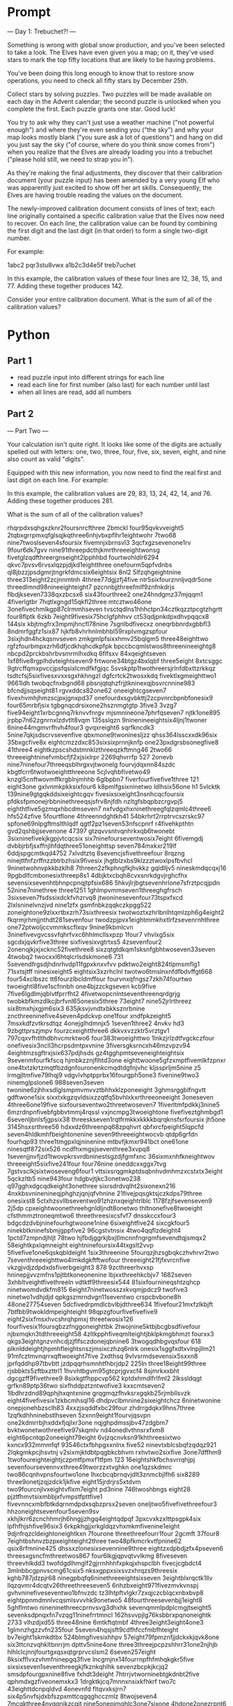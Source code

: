 

* Prompt


--- Day 1: Trebuchet?! ---

Something is wrong with global snow production, and you've been selected to take a look. The Elves have even given you a map; on it, they've used stars to mark the top fifty locations that are likely to be having problems.

You've been doing this long enough to know that to restore snow operations, you need to check all fifty stars by December 25th.

Collect stars by solving puzzles. Two puzzles will be made available on each day in the Advent calendar; the second puzzle is unlocked when you complete the first. Each puzzle grants one star. Good luck!

You try to ask why they can't just use a weather machine ("not powerful enough") and where they're even sending you ("the sky") and why your map looks mostly blank ("you sure ask a lot of questions") and hang on did you just say the sky ("of course, where do you think snow comes from") when you realize that the Elves are already loading you into a trebuchet ("please hold still, we need to strap you in").

As they're making the final adjustments, they discover that their calibration document (your puzzle input) has been amended by a very young Elf who was apparently just excited to show off her art skills. Consequently, the Elves are having trouble reading the values on the document.

The newly-improved calibration document consists of lines of text; each line originally contained a specific calibration value that the Elves now need to recover. On each line, the calibration value can be found by combining the first digit and the last digit (in that order) to form a single two-digit number.

For example:

1abc2
pqr3stu8vwx
a1b2c3d4e5f
treb7uchet

In this example, the calibration values of these four lines are 12, 38, 15, and 77. Adding these together produces 142.

Consider your entire calibration document. What is the sum of all of the calibration values?


* Python

** Part 1

- read puzzle input into different strings for each line
- read each line for first number (also last) for each number until last
- when all lines are read, add all numbers



** Part 2
--- Part Two ---

Your calculation isn't quite right. It looks like some of the digits are actually spelled out with letters: one, two, three, four, five, six, seven, eight, and nine also count as valid "digits".

Equipped with this new information, you now need to find the real first and last digit on each line. For example:

In this example, the calibration values are 29, 83, 13, 24, 42, 14, and 76. Adding these together produces 281.

What is the sum of all of the calibration values?

#+NAME: puzzle-input
rhqrpdxsqhgxzknr2foursnrcfthree
2bmckl
four95qvkvveight5
2tqbxgrrpmxqfglsqjkqthree6nhjvbxpflhr1eightwohr
7two68
nine7twoslseven4sfoursix
fivemnjxbrnsvl3
3qcfxgzsevenone1rv
9four6dk7gvv
nine91threepdcthjkmrthreeeightwonsg
fivetglzqdfthreergnseight2lpphhbd
fourtwohldlr6294
qkvc7pvsv6rvsxlqzpjdjkd1eightthree
onefourm5qpfvdnbs
ql8jbzzjpsdgmrjtngrkfdmcsix6eightsix
8nl2
5lfzqhgeightnine
three313eight2zcjnnmtnh
4three77dgjzfj4five
ntr5sixfourznnljvqdr5one
threedlmnd98nineeighteight7
pzcnnbjjthreefmlf9znfnkdrjs
flbdjkseven7338qxzbcsx6
six43fourthree2
one24hndgmz37mjqqm1
4fiverlgtbr
7hqtlxgngd15qkfl2three
mtcztwo46one
3onefivechmlkgp87clrmmhseven
tvsctqdlns1hhhctpn34cztkqzztpcgtzhgrtt
four8flptk
6zkb
7eight9fivesix75hclgfphhvv
ct53qdjpnkdpxdhvpqqcx8
144six
kbjtmgfrx3mpmjhncfl78nine
7sgnlbdfivecxz
oneqrbbnrdxgbbfl3
8ndmrfggfz1six87
hjkfb8vhrhnlmbhbl59rxplvmgzspfour
3sixjhdn4hckqsnvseven
zmkgmlpfsixxhmv25bqlgm5
three48eighttwo
rgfzfourbmpxzrh6dfjcdkhqhcdkpfpk
bpccbcqmlstwos8threenineeightg8
nbcpd2prckbshrbvsmrmlhxdkq
6flfsxv
84xqeightseven
1xf8five8rgplhdvteightseven9
frtwone34btgz4bxlqbf
three5eight
8xtcsggc
9gtrcffqmxpvccjpsfqsixlcmdfkfgjqc
5svskptp1twothreersjrlnfdbxttzrkkqz
tsdtcfsj5sixfivesxvxxsgxhkhngzl
dgfcrtck2twosxkdq
fivektlxgmeighttwo1
9661ldh
twobqcfnxbgnd68
pbsnjqtqhzfrjjtkninexqjbsvrcnnine983
bfcndjjsqseight81
rgvxddcs82one62
oneeightcgseven7
fivexhvmhjhmzscjpxjgnxpd37
onefourdxsgvbkttj2zcpvnrcbpnbfonesix9
four65mrbfjsix
tgbgnqcdrsixone2hsznmgtgtp
3five3
3vzg7
five94eight1xrbcgnnq7rknvvfnrgv
mjsmnineone7phrfqseven7
njtk1one895
jrpbp7n62zgnrnxlzdvtlt8vqm
135sslqzn
9ninenineeightsix4ljnj1twoner
6nine44mgmvrfhvh4four3
gvqxreight6
sqrfkncdk3
5nine7qkjsdscrvsevenfive
qbxmone9twoninesljzz
qhss364lsscxxdk96six
35bxgcfive8x
eightcmzzdxc853sixsixprnnjknfp
one23pxdgrsbsonegfive8
41three4
eightkzpscshdstmnklzthreeqzkftmng46
2two66
threeeightninefvmbcfjf2xjsixlrpr
2269qhvrrfp
527
2onevb
nine7ninefour7threeqsblhrgxvjtwonelg
fourvjdqxnn84szdc
kbgtfcrr6twotwoeightthreeone
5cjlvqhbfivetwo49
knzgl5cnftwovmffkrgblnjmhhb
6glbpbn7
fiverfourfivefive1three
121
eight3one
gxlvnmkpkksixfour6
k8pmlfgsixninetwo
ldlhsix56one
h1
5vlcktk
139nine9gtgqkddsixeightcgqv
fivesixsixeight3nsnhcqcfoursix
pfdksfpmonejrbbninethreeqsjsfrv8njfdh
nzltgfsbqpbzcrgvpj5
eighthtfive5gzmqxhbcdmseven7
nxfvdgxhxninethreegfqlzqmlc4three6
hfs524zfive
5fourtflone
4threenndghtkh41
54bkrhrt2rrptrvcszrskc97
spfone69nlpgftmslthlqdf
qgtf2pz1seven53nfscpnrf
r4fivehkpthtn
gvd2qshbjjsevenone
47397
gtzqvvsntvqnhrkxqb6twonebt
3sixninefivekjkgpjvtcqcsix
six7ninefourseventwosix7eight
6fivemgdj
dvbbjrbfjsxffnjlhfdqthree51oneighttsp
seven784mxkxr219lf
6ddjspgcmtkqd4752
7xlvdtztq
8sevencjsfivethreefour
8rqzng
ninejttfnfzrffnzzbtrbzhsix9fivesix
jhgtblzxbs9klzzztwoxlpsfbvhcl
9ninetwohnvpkkbzklh8
7threen2zfkphngfkjhvkkz
gqldlljv5
nineskmdqcqxj16
9pgbdlfcmbonesixthreep8s1
4dbjktxcbqh8cvxsnrkdgvjrghcfhx
sevensixsevenhtbhnpcpnqjtpfsix686
5hkvjlrjbgtsevenhrlone7sfrztpcqjpdn
52nine7ninethree
three1251
1ghlmpvmmseven1threeghgfrsch
3sixseven7fsdssixdckfvhzrvq8
jtwoninesevenfour73tspxfxcd
2lxlsninelvnzjvd
nine1zfx
gsmfnbkzqqkczkpgg522
zoneightone9zlxxrtbxzrh73sixthreesix
twotwoztxzhrlbnlhtqmlzph6g4eight2
fkqrmjrhmjjnthdt281sevenfour
twodzpjpvx1eightmmkhxtlrfzsevenrnhthree
one72ptwoljccvmmkscflxqv
9nine9kbmlcvn
3ninefivevgvcssvfqhrfvxc6hhlmcllsxpzp
1four7
vhvlxg5six
sgcdxjqvkrfive3three
sixfivesixvgtrtxs5
4zsevenfour2
2onenqjkjxjxcknc52fivethree8
sixzqtgtdkqm1sksnfgbhtwoseven33seven
4twobq2
twocxxl6htqlcrlsdskmone6
731
5sevendfrgsdjhdnrhvdp11fgpxknxvfvv
pdktwo2eight824tlpmsmflg1
71sxtsjtff
ninesixeight5
eightsix3xzrhclnl
twotwo6tmslnxnfdfbdvffgt668
four54xclbszc
tt6fourzlbcldmffour
fourvnxqfngsz7zkh74fourtwo
twoeightl8five1scfnnbh
one4bjzzckgseven
kcb9five
7five6lgdlmjqblvtfprrfht2
4fivetwopcnlntseventhreenqrdgrjg
twobkbfkmzdlkcjbrfvnl65onesix5three
73eight7
nine52jrlrthreez
six8tmxhjxgjm6six3
635jksvjvndtxbkksznrbnine
zncthreeninefive4seven4pdckvp
one1four
xndfpkzeight5
7msxkdfzvtkrsdtqz
4onejglhdmnjx5
1seven1three2
4nvkv
hd3
9zbgttprszjmpv
fourzcxeightthree6
dkkvxvzzktr5vrztgv1
797cqxvfhtlthdbhvcmrktwo6
four383twoeighttwo
1lnkzjrlzdtfvgckczfour
onefivesix3ncll3hcrpsdmtpxvnine
3fiversgksrncxh46mzvpzv94
4eightmzsgftrxjsix637pdjhsds
gz4tgghpmtseveneighteightsix
9sevenmfourfkfscq
hjmbkzznjflhtd3one
eighttwoone5gfzxmptfivemlkfzpnxr
one4txtzkrtzmqtfbzdgnfouronenkcmqdtdgfnjvhc
kljssprljm5nine
z5
lrmgjltmfive79lhqj9
vdgvlvhptpprbx16fourgph5one3
fivenine9two3
ninemglpslone6
988seven3seven
twonine6zjhhxsdlglsmpmvmvvztbhhxklzponeeight
3ghmsrggblfngvtt
gdftwone1six
sixxtxkgzqvldsixzzqtfq5bvhlxkxrthreeoneeight
3oneseven
4three6one19five
sixfourseventwo2threetwoseven7
1fiverltmfpdkkj3nine5
6mzrdnpnfivebfgbbvtmmj4rqssl
vxjncmpg3twoeightone
fivefiveztghmbgd1
6sevenljbnlsfjgpsix38
threeskseven1rqtfrmkkxkkkkbqrqknsfsrfoursix
jh5one
3145hsxsrthree56
hdxxdz6threenpq68zpqhvrt
qbfxrcfpeight5lqpcfd
seven4hldkmhfbeightonenine
seven9threeeightwocvb
qtdp6grfdn
fourhqp93
three1tmgpxlqjninenine
mtbvfjkmxr941bct
one61one
ninesqtf872six526
ncdfhxmgsjseventhree3xvpq8
1sevenjjnvfjzd1twovpkrsvrdbninestsgzdjfgmfxnc
36sixmxnhfkneightwov
threeeight5sixfive241four
four76nine
oneddcxxggx7tvg
7gstvsclkjsixtwoseveng6four1
vttsixsrqgmkptdsqbnhvdmhmzxcstxtx3eight
5qckzltb5
nine943four
hdgbvjtjkc3onetwo238
q97gghxdgcqdkeight3onethree
sixrsdrdvqlht2sixonexn216
4nxkbsvninenineqjphghzjqnjqfvhnine
21fivejpqsgktsjczkdps79three
onesixst8
5ctxhzsvllbseventwo91zhznxqeightrlblc
1178fzjfsevenseven9
2j5dp
cpxeightwoonethreehgnldljndt8onetwo
thltnonefive8twoeight
cfsthmmztroneqmtwo6
threethreesixcsfvf7
dnsskccxfour3
bdgcdzdvbjninefourhgtwoone1nine
6sixeightfive24
sixcgkfour5
ninekbtkninefsbmjgppfive2
96cgstvtnsix
4two4qqflzdeight4
1pctd7zmpndjhljt
78two
hjfbdjggrkjbxjtlmcnnfngrgmfsevendtqjsmqx2
58eightkpxlqmneight
eightninefoursix44txgslt2vvp
5fivefive1one6qskqbldeight
1six3threenine
5fourqzjhzsgbqkczhvhrvr2two
7seventhreeeighttwo4lmkdgkftftwofour
threeeight21fjfxvrcnfive
vkzgjvdjzdpdxdsfiverbgeight3
878
9zcthreerhvxsp
hninepjjvvzmfns1pjtbtkoneonenine
lbjxxthreehkcbjv7
1682seven
3xhbltveightfivethreeln
vdtktf9threesix544
81sixfournineqshtzqhcp
ninetwomdvdkfm815
6eight7ninetwosszxkvqmjpdcz9
twofive3
ninetwo1vdhjdjd
qpkgszmrndvgn11seventwo
crspcbvbone8h
48one27754seven
5dcfivedrpmdlcbvlbjdthree634
1fivefour21mxfzlkbjft
7btfbb9twokldmpeighteight
98qpzgfourfivefivefive9
eight2sixfmsxhvcshrqhpmxj
threetwosix126
fourfivesix1foursgbzzfnggoneighttbk
2twojnine5ktbjbcgbsdfivefour
njbxmqkn3tdthreeeight58
4zltkpphfiveqmlteightjbklpkmgbhmzt
fourxx3
qkgs3eightgnzvnhcdjzjflfsczdonejqbnine6
3twogqdhbgvqsfour
618
plknlddeightjhpmhfleightsnszjmsixczhzq6nlrk
onesix1sggfxdtxvlnpjllm21
91mfcztmvnqrrxqftwoeight7five
2xdthsq
9vlvsrmdsevensix5sxxn8
jprfqddhp97tbvbtt
jzdpqqrhsmnhtfhbrjdp2
225ln
three18eight99three
rjsbbkts5zftbxzttrl1
1hvvhtbgvm95gtcprjgvxcf4
8sjmrkxxbht
dgcgzff9fivethree9
8sixkgtfhppcvp562
kptdxhmdlfrlfml2
2lkssldqgt
grfkn89ptp36two
sixfhddpztzntwofive3
kxxcmtseven2
1lbdhrzdnd89qphjhxqntxnine
grqgmqzfhvksrxgqkb25rjmbllsvzk
eight4fivefivesix1zkbcmhsql16
dhdpvclbmnine2sixeightchcz
6ninetwonine
onepjonehbzsclh83
4xxzjsqddfxbc29four
zhdrrgdqkx9hns7three
1zqfkdhhninebstlhseven
5zxnn9eight1fourvjqsvpn
one2kdmrrbjhxddxfjqjlxr3one
nqjghpdmssjbv47zdgbm7
bvktwonetwothreefive97skqmlv
nd4onedlvthnsrxfxm8
eight6pcntqp2oneeight79eight
6vjzqcnvksn91khthreesixtwo
kxncx932mmmfqf
93546ctxfbhpgxxnlnx
five52
ninevtxblcsbqfzqdqz921
2lqkgmkpcjhsvtnj
v2sixmjktdbtpqgbkcbhvm
rxhvtwo2sixfive
3one7dffhm9
1twofoureighteightjczpmtfpmxf1tfpm
123
16eightshkfbchsvrrqhjpj
sevenfoursevennvxthree49tworzzxtvghkn
one1qzskdmrc
two86cqnhvpnsfourtwo1one
lhxcbcqbrnqvjdlt3znmcbjlfh6
six8289
three9onetjzqjzdck1jkfive
eight15jrdrjrs5xtdvm
two9fourcnjlvxeightvflxm7eight
pd3nine
746twoshbngs
eight28
pjztfhmvtsixmbbjxfvmpstfpttfive1
fivevnncxmbfbtkdqrnmdpdxsqbzprsx2seven
oneljtwo5fivefivethreefour3
hhzoneightsevenfour5seven9sv
xkhjlkrr6zcnchhmrjh6hngjjzhgq4eightqdpqf
3pxcvxkzxlttpsgpk4six
lpfhfhjshfive96six3
6rkpkhgjjxrkgldqzvhxmkmfivenine1eight
9djnfrqzcldeightoneightkxn
7fourone
threethreefourr1four
2gcmft
37four8
7eightbshnvzbzpxeighteight2three
two48pfkmcrkvtfpnine62
qsix8rfmnine425
dhssxzlonesixsevennine9three
eightzxdpbdjzfx4pseven6
threesxgsncfmthreetwos867
four6lkgjqpvqtvvlkmg
8fiveseven
threevhlkdd3
twofdgdlhmglf2gjrrnhhhfxpkqjxhspclbh
fivecjcgbdct4
3mlnbbcgpnvscmg61csix5
nksxgppxsixsvzxhrqzs9threesix
kghb787jdzpjr68
ninegpbqfq6ninethreeeightsixseven
3eightblxrqctk1llv
llqzqvmr4dcqtv26threethreeseven5
6nhzbxeight971fivezmvkvnspj
gvhvninefiveseventwo1bfnvzdc
tz3lhtpftvlgkr7zxqjczcblqcxnbxbvp8
eightppnmdmnlvcqsmlsvvvhk9onetwo5
48fourthreesevenbjj1eight8
5ghflmtwo
nineninethreecprnvsvg3dhxhk
sevenqmmlpdplcmgjtseight5
sevenksdpnqxfn7vzqg11ninefrrtmncl
162hsvvpjlg76ksbbrxpqnoneightk
2733
vlhzdjxd55
three48nine
6mtkftqtmbf
4three3eight3eight4one3
1glmnzhgzzvfn235four
5seven4hqsjsft9cdfhfccfmbfhteight
bv7eight1skmkdtbx
524blmgfivesixhhpv
57eight79fpmznfjjdckxkjqvk8one
six3ttcnzvqhkltbnrrjm
dpttv5nine4one
three3threejpcpzshhrr31one2njhjb
hlhlclcjnnjfourtgxqsxqtgrprvcslsm2
6seven257eight
8ksixfflvxzvhmfninepgq3five
lncgmjnx14fourrnpfhfmhqkgkr5five
sixsixseven1seventhreegkjfkznkqhlhk
sevenzbcpkjkcjq2
smsdpfourgpxnine8five
fxhdt3deight
7htrrjvtworninebtgkdnbt2five
qphmdxgzfiveonemxkx3
1drgktkjcq7mnnxnsixkfhkrf
two7c
43eighttdcnpqldvd
4onevnfd
fltqvxksjrn7
six4p5nvfsjdxbfszpxmttcqgqghcczmlz
8twojseven4
7mcgkthree4nvqqnjkzcqjt
nine5onepjmghlc3one7sixone
4hdone2onezrpnt6
qcdttnqdtdt6
tkrztgn1four4eight66
djvbrczzqj9nine7vfcctvjqdnmsixkeight
44htbnmgvxtznzlzfhtwo93
3xpmx4
6sixnine
5hqqspvrzrxqr2eight
ninemgkhcdtfpz2
3threetwofive4
6njcmnlkrcf
gnfxzcxhvbxpc4
pd41seven
91jvrhxgzrzq4fxcqsixdtnnr
fivehspkhfour4threefourseven
8fiveninegcgkpkone4
6jrk
4one7sevennrtrdltwo
thhsjklkq81eightthreeseven
ltzdlltggeight5eightzrbvrh
sixninem48onespjtjrszk
7hrnvkdslhb
76sixvfcdjhgqpccsksfour2hfjccbplzthree
437ndgtxtwo
5xv5eight
npsmnhzghsrpkrm7
9four94
sixpcgj2nine1frhfn8
51
sdq8cgphzvqffsljtxlxlc5txqnsfdrmn
ninelxdnzqlsevenj8sixtpxrpfive
7hcczrfthqkthr39six
fivesixdkqdnfq9
5n9threertlbqxtj
5threeseven
mqdptrrhxz9threefour
two2two6
vlkzqbztvnbprdc94one4one9
xxcfhgkbss94four3nineseven
jlnhmvgczmninefives8
eightoneeightjsixfhkxphlj57
vpg3fourtwo1
lnineone31jsmeight
45srsljgdfivezvrdmntmb
three6onelrnmnmqpcn4
twozcjvvcdv7xdql993
71fourtwonejpm
one4one56bnhf
twohssdrcsklone8six
7tcjkcchbpggpk1rddpdgvpgzm5
7eight7fmqpzrjlcctjvhrdcjgm2mgkqrbdcmzlzngbkqlj1
fvb4four
rvqhqhb7kdsrmcc
pdklstjsevenfive6
gsglqtpj5lmbcfxchmjnbvhpcvbssx
hgjlmklngdk4zpkfbhmzcmzcjsmfkghdttfb
586ninesixsixvfbveight
hrvthreeninesix58
pxmg4threevhrrsbfrck654
1p5eightonesixhbjbxgjb
four6eight2sevenbtgfkkzcm8lxstnvfbz
c4bqc
12mmrlfnsxtpfncc3
five7eightkvdghfvcrgsevenfivenngqmzh4
5onefourtwopgnhsfrpfourtwonineqfhrz
sixzpzk1
five45
gjfpvjvqhpfrrjpddqfbvdpjj8twoqfvkfkvpqzcjvrqn
czqxtqbxpjt9fourqdcdcfourseven2six
8gmgfsktkxmfourqfshsqvqjx
qjdfggfhtfnine38sevenrvslgljqrpeight
7five6pxhrxcvzsixmcqvjp31nine
drvdnptcltnmxxtjvslq98
fiveqttmkpkrxzngddzsncjlsevenone6
crlldnmx9rpx3
8tqcfour2vbznhzzzl
9vdtxfbgrqzsix16
7sixrjpcfdv9twothree9dqjlgkbmb
eightfourvzxckjqbm6tdbthhsnjr
9bnqfmkxlkj4
62tskjsixtwonine
foureight6gqkdstfivef
seventhreesevencqj12
rqfq6rtcvjjqnmk9gvvttbpnbgvjcmmph8
5zngdplj93seventqlknninesix
fourgnqdcrgsznk8xknsrmd8qpxxm
vgslbcnlpk74dfskqgsp
qmbnjllvvs1fbjslc4onegthree
z82sdgvgktzfive
fourdmxcqmstvj7jgzjkfxjntt5cxhchtglmfive9
npnfivep2three1tlcctmfp
mptzvjmfourfive4three
onelkcmzninefbmgnfghsix3cgpzd
jbshqrc5nbjhktdqmtwotwoxpffrlzxbsix3
9threefive1threenclhfgrzxl9mnlmcckvnd
4231
1366
one9blcprdq
two9two2tdmhtcq13gspmmkrb
eighteightfiveeightjthjbgjm5hpqtbtrfour7
jsjninevmtdscxftwolzfqpbx2gdnflhpvlvtt
fivegjxkbzdtj6four5
3oneone
8gkmzrfhvchfs78jxbtbvgj4
5two89fzrvnkmkgt
53four884seven
five5hbxqmfccfivefourfourfour3
onepbsevenbsgvmgf78875
4fivempxjjpjdgzfkqhqdrrz
7vqj
twovnnknngstnine8
four7twofourqddvxkzvvgzrrvlthreekflqh
vcbmfspdq1jone2two1
eightsixjgfjrsszgmvbdnbqrpzpps6
6eightwomm
hgjjltvnsd39nbxdgfpgjl
jfour16xmrdzq
1jgrkhmjbeight
lhsdll94kccmdhtwozxlfkrmpxksixthreetwo
zmtdfour8
9eightqcpmp8threesevenfive
sftwonenrzbrvmqjp6br3
tgqoneighteightsevenonethreesevennpk4qsffx
dkhqbdnchvfiveeighttwo2fourfthgrgl
brfivefive1mlfxznfourfourfive
dlpqtdpgsevenvzkzljds4three
tzcvrf1srrjxlhszsixsix89l
blbnntbjzsixthree44one
rmppdzntgjtdone1shsevenfive
dpfdbjtv8
two19nhtbktfk
4hbkvbrnpxsevensix
jccqhkonetwo6twotlmbfmvbz
4fouronegbx9
6xhfxfnmmoneightp
lnmmkfntxdsghsxzxkf279
xjdg92ninethreepglp221
seventhree4xmzxp21bdssnzqnrthreefive
196
rgd4
vlmfjrrmpd2two7sevenqrzcrhhvgpvksqh85
71sixfour
sixnine5jfconesevenfournine
5fourfour96hqphnjrmfhsix
nshzgrhveight8oneightrhg
two5c9
dgkvzfzd1
888ninedvdslkfkf
fxmd1qfjnpbhrkhptrp
lnmh48sevenfiveclptstdd5
zgjbxpgpnlseven6ffjcjjfck
seven2rmcdrsix
jggjjpj4eightczcngxm3nineone
tworrgbm31mbhkfhndvb
szkfqfbknv54fiveninesixsevenseven
three3six27
rf376
7clbr1999
xlmfbvseven71nhddnq
nmpgsvzq2jkfoureight6fourhzhzxkseven
5344two1bkxdtwo
six8dnql4zjd641
4fourmngrflsix2two
2tthglxfourfivenpvrqcsrzkfkcqq
njrfive4
633qdvsmlsv2
seven79oneceightljnkxdsvxrgg
onefourzlrvctmc663
27jznqcz861
sixone6twoeight
9fivethree75ffldxglvtone
68onesxzcksgm6
rpphzspvq8zznrthcdsmvmfbgninefour6six
5drvndprrvh178
5threeone3eightthreedmtkpjtmq
two9fzfxseveneightthree
6xbqvhlbeightsgsjbtqcg
seven9twofiveseven
sixtwo87pnltrpkndfttxthpkhjninetxqtcdfxkg
fivethree2five4688seven
2fqmcqdbdzfzjn8sixfournrclzsseven6
9sevensevenxbpljmfsevenone
five98seven3
threexpnxsveightone5nqqcd
27eight8
eight1six2one2htb
twoeight4bhlvvksqqgqone2eight
lbroneightthree3ninefournine
4ctwo7
fhjpvtwo981foureight
pjffszkdkdg3sevencbh4twothreenine
12vljtwo
bldmronetwo33four
jjmcmjmf9fbffcpnp9ptxfptz6vjmbrx
snine9kxkxpkk2two
4eightfive1ftqzsfqgmdcnmrdpthreefivevsdfjt
lfjnvmm9
ninethpqntwothreeeight4
8qcplzvqzrlzlznjlvltcbslthree
eighttgqrvm5twoksr37nine
2fourprchr53three
qnmkxnhm5ninetwotwoksbnvtqs
fourdngcgnnfiveonethree8four9
two3kzmrhsdqtfivefourns48eight
grclfxj4nblzccrfrcctwo83
llvcskkmhzrbzvfd1five
8sixnine3
16kpsgmcffhdmrqpnmthree
1qkkpbptccqg5fivethree99
four5zslbrzjfvcl9trcnkfdkvrthree
kv2
5pxtjhltvxmczx25dtktone
rsjxvln27cvkk
five88three2fourbhmpcthreehxk
one8six
sevensix5sixlqthreenzsphnxbjtksk
lmq8fivefiveseven8fvt
lrshhmlgcxdtq87
fivexmgsixsix282
4sczfdpsix54four
2vxonehqfcvdvxrr
9seven7five
27xkkmp5qone3four
jdjjdjr6lgpgszz
two87sevensixtwofive7qktfvch
86fiveninetwo37
zjxlcjthree3ninefive76fiveeight
9rczvmthplvpxhxt1vgf2fzgg
4nineplxfourtwoseven1lzh6
twothreelmvmhkndcrlvggsqfq2xzksfhgsix1
njfknspt14hfpsxdpninerdzklfg8
qsbeightwolczzd9vblksgxrxdseven9two
8fourseven8five6cnfrcvpnhvttq
nlstwonevgqvzg3fdllsqktqf7cgsvfjhzmfffntvkln
glvmzeightonesix85xrfvt2
5cmlnbrtwo
one6mp82twoeightfour3
six11nqvlrrpxhr
hj95dtrpdkgsevencccfxqlxfour
7frxlq4two4seven6
four6cpkgghfxgfour9fivefour
lsix1sixthreeeight1cxnnqqhxxk
zkntsdftthreejk16
nine2c
9czbtsl
5jqxkskkkzdvznine
7two9
lfssrfourv363vtbjnxj
9fourdpcrxtxnvklltlnsheighttwoqzhnrgheight
twotwo2jh4431nine
57nine19xj11
8sevencone5seven
xz4sixtnnklcvjfdq
15nine
kqtsqznbctwo7vhzfsf987six
6fournine6rsbdsp2qrrnnvqreight2
4fr
hpfllcmjjbbtbfive2sevenmgfvrgbhxmjbxrh
8nrsix
mxrgrhtsfvtzxqlt8vspfive9fourgpkpnhsj7
f6892fourzjgk7three
xzxnlvgbgninenine49two
eightzjtdkvnmnvone2fzhkqzzthree6
six259mtjninerfourkmlg
sixthreepflrvthree5dsrppdzgb
one882three
mtmb8ninenpxtfkchcztwompfcjkmnh
128sevenbeightsixphngd
qx2
1flktj7
six4nine76kcc68one
48lvjfsfmgnine
fmkmvmrrcgeight32three535dl
one7one
5jlscrmvnvtwonine
3ls
eight86
xphtwonefourspczfive9seven6
four9g
tmjtfgrddj9seveneightsixninekzqtwo7
sxvgv3
qvrsvlfvpg99
22qztqxlbjtznfdgcngprx3eight
2fiveseven
76jbmlnine1fourtwohsptzfour
p6ffvh6vzqdglghnfgpdd
sixone9
five6grzlghcztrtjqpncr3lpjstpmcvfvxpnthree
8zkgnine
onedlnmzkzh46sixsix
hcmqknkmzrfnchs5vrjbdqvshvtwonev
twoqnzpmzbgxm6
89nmgdvvzgmvsfxpbc155six7
dhqnjmtzh6bhjnrktjh
one4sdcnk
qkrsblxng61fzqfcjrjnfndzg
8fsklvmcsixgdqvkgcqd
onefiveeightpt2
395lqvmp1
7htxhxzxkonesixdlpvnfbcrrgmx4lzpnjxj
xdf8seven3223
cmsfivebtn9vtwojmcsix
92mntfpfseven
2sixdsdlgvrzbseightqzmdghdvc6
fourgkncjh8onethreemzpnpx
five9pfmbbffcfc9threepdkjxtone
2lrpmpfzceightzrglddshdfour
xhgxmvclgvone2
dlcrxnsix9onesixszqbqbxqfgjgsgsix
939one4ppp
5onessszzgf9hpzmpjctql
9ninesix79
szbrmlbzxp8cqsgkqnz2four
vbddlztfkqzb8fivethreeone9
7four5
2zccllppptfour6
2twotwosevennine6fbccsix
7txcxone4onercgzkskvhlfffive
six4ninexzlnfivekgqggbmkcmqeight
27fourone
12ljvnmlzbgfkccmqmgkrlccfgk
twovgvzxzcfxjdrxbj96bbxvnnnine
363
six1vkcbcpmxtvlksxxjz2btzscsct
5ninetdrhxk6qgfive7
srlvrshx8one
2oneightg
pvflfr73eighteightprthree
nmeightwo6
3three858rvdfxvrmpxhn
five8fourtwonineseventnjgmnrjdj
two9ffcstwo5pq9nine3
79onecscxpbrfoursix5five
fivemlfbzxczbsixkjgrxjxfourtwo6
nmtqf7onescmbq
jflnldgfknsxhmmvmtvmgprsbrdglmpxsdn5
hnb4lxnineeightoneeight
ttshkjxgsdqzjvsvq2fivertgmqplkone
bvknfivethree4ninemztfvcszdhdghgc
91sbfbpxhkkndhnhdjsevenonehxglqqfxdkjp3
qzbqpxvtwo5eight
frcgeight5onefivesix78xltkhzx
248sbtpeighttwozncmmp1vtmndj
mczxcone918ninetwo1two
nvhmdc1prjgfknkc5five
7seven9mdbcjbgx
5fivephqnc
seven1gthg
9xbzmrth
xxhzgnmtv891two2npv
eight171
9rnjvzmsix3rkjbmdv
93oneightxtk
mkmbfour8
twoxbnonefiverx6mjkkfktdxx
ninehrvrcpxfxbzvrtwo1zhbzone
three8tps19mqcmchone
m466zcczxcghqzqlshhzhbkxkm6
vroneight4eight9seven4two46
seven5sevensixtwoseveneighttwo
snxjjttqxkcs6jvlb
5six8
pcqpzp6six51
six2twothree4zjgcsgmjhjsix
tcks16
4jgprfrphdhp52nssrhkfgzhzbvddbtctk9xv
fivesix8one
6onermrhxdqbbcdh
jst7ldbfkdkzkvzpqbtxvvcfvkzsrf9eight6
nine3three9
krmjjfrsixsixfqp2
7gkdlgbdln9jqvzfjq
eighthfslbhxgcbqbldxn9
1fivesevenj9
9trldgsznqlkthreetdmfbxbzhdcskv6kbfour
556qvdmncnkfccnqnkxlslmv
shc27
knmhrbkpseventhree715vtnrnpmrnb
tsnlnmxg5cnxshnmffive
4fourllsqvbfive254
stfivezzjhltsfsix83nineq
six4five
four13
89qcgfqtsdcmktmctwo2seven9tqlbffgrjg
8five6
4three3
59twosplbcrzmgtdrjmrhmhthreetwo4
dlm538nine
pgsixtdtxsrteightnine9fjcvpnxzgfcjggjgmr
9rksix3seven4twoeight
7bzvgmkr5fivezrhpknpkdfournine
cbsdlrqsixtwofour1twonffm
59ndhbj
gblgkrdtffkcsdthreejbbggninesevenzkrsnm5
kftmd5
fourdnvkx84clrnbpftqj6rkdvt
fournine76bzf59
threevhrkzrvbqkfqn26
one9sevensix32bbpvvvt
8zhnptsl16vkv
vslkvkffs2fdcvtngkgtdvzzgplvs11
twoqmtnnnftnhqb2sixzqzqfmbrqj6
nineoneggqtf1l72
7264eightsrjdmhhlfthmglmvgpthree
eightsixsevenone3
9rlkvhq1threevnqzkpfive4
16three
cksqzvzct63fvbcqtr
xlq4three6vfxn8eightwoq
seven3fbhrdgft23onesixpffgmptzxj
fiveone9fmkgxz6thb2
5vsksrdnrtzqzxkhjxfcsnine
eightfivesix77tnlktpb
threeeight11lhc6fivex
1seven36
ljhbgqdb9cmpjzzct
sevensdnfvp1
bzvfsgdhg7p
8z8fivefivefrlfeighttwo
fivelqkmsjstqn93foursnkqthreetwo
bjbnjkpr83
5sixseven
843lxtfgzrg
19xzqmptgslgfxdlvone8
qvs9ninetwotfivetwofivefour
3two7177gchxqndqb2
pclgmslngmhninegktmlrvmvbrb1five
twosix7fivekcstvdpksn6
one8lgrcj987sixthree5
3fnjpnhxh
ninefive8slfz4
threetwonnxdmnpftn9cjkglxp97
4one5two8
8h672smmqm6nine
qsddxqjbxvjlrmlsfxqjptp8twofourkddx
eightxdlqtltjbccnqkcsgvbcpvrltjfourone8nine
zvhfiveeightpxmhfsixmfjnsrfncl1
891
twospnzhxsix5twopsgxhcpgkdthree8
twosix4vvznbz34xbglgczpcd3
bkhgn2
kggbsfour2kcrfbxcscd9lgmthree2
sixxbzmknzt7fourhmhnmgfivezclrhtgshtwo
8txhbgvfjfhsjfivegxshndv3nine1
jeightwosix46splstbtjtthree
55tmflknjjqmrvjtwo
oneqmsxzx8threenine72
1three8zjdpnclmfive
mvqeight93one1one
qqxvlr5fourthreeeight2
six82seven
seveneightseven5one3
4nine59onefivetwonep
fourghdmclp7
11nineeight
3qx74fxsxdpd
8rlvfhchthree68
hbtwone2vgxlzdfsthreesixdxmxrhcone
ssgfcpxgmtwoeightzmtqlhqfive15
sixtwonpgvtn9ninemq
nine3one524
smleightwoccnpgzqxg2qzvzmnineseven1sshrbzzqmt9
vzbbxr9fivetwolkzqp
642fivepkkpljsmtwo
2qhvjljhxlxlg8plckhqhpbc
fivesix8xqzfhrkfvqr1eight
eight2onekmfjqzhgthree
sixfiveeight7
fournine6hhxtwotwo
bncgbbfrfktzrhjkfltn9fourtwonercp
twosixtwojqtcnznfoureight5
kphpbmlgvxhcqctksjvkrcfsbthree9gfhtkbs
eightvfkbm3pvtwotworjqxrx8
2kgfcrvtfive1sgk2nbz8six
6zgdkmzfr44
x7qvmtdnhclnn68foursdkdcvrfrfour
lsrbdckq1
one7xzmhknhgbfks
hnmkmltwonine729hdf1
j2fivehttgmfhgzstrcdnvdspxzcxkt
7fourvhrhqtconefive
sevensixfour2ccprddhlxdvxtzshnbqtgmp38
9twolpshzrpgqonercvlqjglchfour
rcbqcxzlgjlprbcqmjrfourldkgxhsnlb74
sixtwo6mdrfflbkrone
rxcsh1
mcnine4sixrloneightspv
qkdpnztwoxjcrfnsmhj4eight1gzzzgkcznine
mkglfvb2vmvrnrfourklnj76onethree
nrqxpfxcgg2fiveceight6
6three4xsknpdhgchq6hdgblxszbpnnt
xvmnsdvqfrgkb1pmqtjfgdsix
78threexvllvmdgjpck4
threermvn16nineone5seven
sixjkxjmfl4
fdvhjb16gvpz
9hnqsix2eight5fiveeight
szxzqzkhbf9lgxfzvnsxjfhhgc
qxlbhrtjlkvsixbhvqdvd91
6sixfour3
6two2c528ldpscl9
6rgceight7five931
2gkprbninefgn
9vbzhldtxsgmcbst
dbmqtfkst4eight76
2sevenoneqkhrxdhbkhcbxbhnjxzsevennine
foureight2nine
five9ninethreeseven
one8threefourthreexrrhnpdqcf
mgvq6vrsprdcvjs
vronedb876four53
2cpv4tbk
jbvrn2
81blgc8five295
4threefour7eighteightdcmrckqxqmnpf
nxcbtwo5four66
5seven3
hlcrfjjkjqrvsevenbtdkvzqvxgrjdcmhggcqrr7fiveeight
dcjszvn3phczz34qdgfive
fivefourgrkthree2three1
three28nine8
eightt4
sixfour8
cptkxpzxk138five1sevenone
gsxjbkkg3foursix78fnkvhsddqvxs6
htkvspn4fourfourtwo
52rlnsspjhrgfnckg
9six27sdgmz
g6ninezrnine
four6eightnjzpmninetkfxqgcqnb
2five8ffgdtrhzqntjzjssckdggqcvbskpdsrclv
3sixninecxghbrnpcx3vj3
9hpm4qtdjpdnbqknine4
9twosevenlnjfz
5prpkmbkfq6
bsltmrpklzhrldlvpj1eightkbnxnfrlc71three
z8
2sevenlzxone
9l5pxeight6
ninexhskkhdkgjgvjhrqhrfj9bnrfbtxpp
sixsixsix3twosevenfivekjdkpxch
jkpvm1567seven
dvjdfnqgbsixeightsixqdkfpbc3lcjz
7twonineninetwo
zjtsjvhfldplt33qpgnlflhj
eight9mkqpbddonejtc78eight6
797ninetwotwo
dfjnzxtlnine9five
gmjknnzrnrpcbcngzqgseven8
vqplmsqninenbsjvctjfk8one29zrqb
3ljdlfldqtlqxrmxone4
qbsixfour6six89pqxspnr8
6vxhzrmcbvthree
four563pllcfonebvnbltn
dxbtmg2three21
xtfzzr73
fivessix4
sixone485pvzxbd
18cfour
xjtctnllkp57seven2jgbjmjbxnpfgone
eight5gmbzbqtxrr27dtgfdbmtc7
twoggvcnfmtrseven4dx
ssevenhcltwoseven2cxrmxxcr

#+BEGIN_SRC python :results output :var puzzleInput=puzzle-input
#!/usr/bin/python3


def readPuzzleInput(puzzleStr: str):
    puzzleList = []
    puzzleLine = ""

    for item in puzzleStr: #single characters include \n
        puzzleLine = puzzleLine + item
        if item == "\n":
            puzzleList.append(puzzleLine)
            puzzleLine = "" 

    return puzzleList


def checkForFirstNum(segment: str): 
    splIntDict = {"one":1, "two":2, "three":3, "four":4, "five":5, "six":6, "seven":7, "eight":8, "nine":9}
    value = []
    subSeg = ""

    for item in segment:
        subSeg = subSeg + item

        for key in splIntDict:
            if key in subSeg:
                value.append(splIntDict[key])
                #value = value + checkForSpelledOut(segment[len(subSeg):])
                return value


    return value

def checkForLastNum(segment: str):
    splIntDict = {"eno":1, "owt":2, "eerht":3, "ruof":4, "evif":5, "xis":6, "neves":7, "thgie":8, "enin":9}
    value = []
    subSeg = ""
    segmentRev = segment[::-1]

    for item in segmentRev:
        subSeg = subSeg + item

        for key in splIntDict:
            if key in subSeg:
                value.append(splIntDict[key])
                #value = value + checkForSpelledOut(segment[len(subSeg):])
                return value

    return value


def checkPuzLine(line: str):
            
    lineNums = []
    accChars = ""
    itemCount = 1 # since len() doesn't care about starting at 0 

    for item in line:

        try:
            digit = int(item)

            lineNums = lineNums + checkForFirstNum(accChars)
            lineNums.append(digit)

            accChars = ""

        except:
            accChars = accChars + item

            lineNums = lineNums + checkForFirstNum(accChars)


        if itemCount >= len(line):
            lineNums = lineNums + checkForLastNum(accChars)

        itemCount = itemCount + 1

    return lineNums
    

def calcPuzResult(intLists):
    result = 0

    for item in intLists:
        if item:
            first = str(item[0])
            last = str(item[-1])
            combined = first + last
            combinedInt = int(combined)
            result = result + combinedInt

    return result

puzList = readPuzzleInput(puzzleInput)
puzIntList = []
for line in puzList:
    puzIntList.append(checkPuzLine(line))
print(calcPuzResult(puzIntList))
#+END_SRC

#+RESULTS:
: 54578
